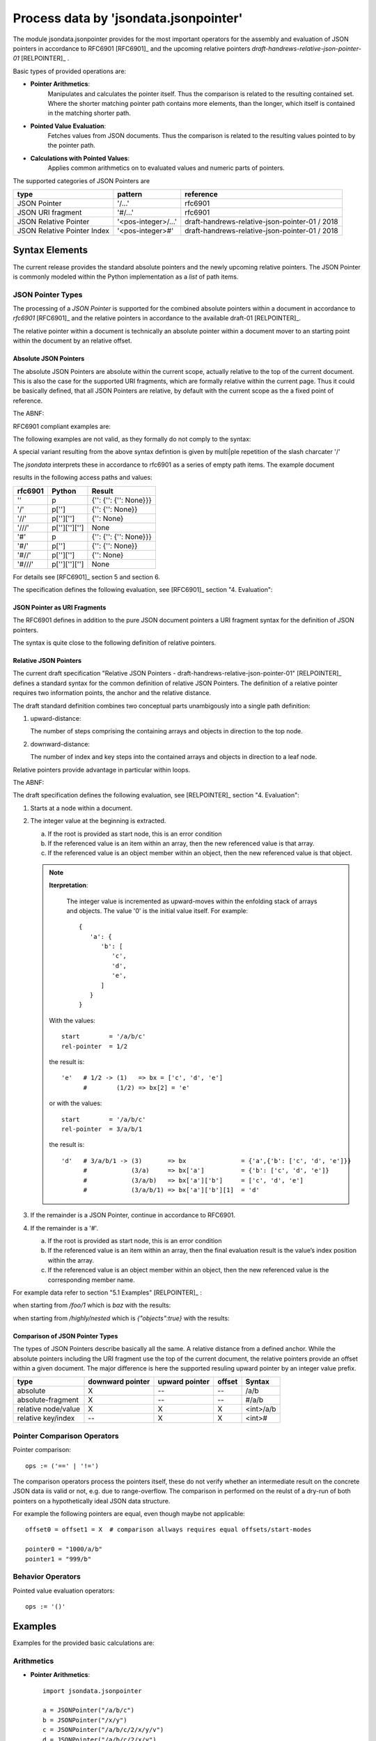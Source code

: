 Process data by 'jsondata.jsonpointer'
**************************************

The module jsondata.jsonpointer provides for the most important operators for
the assembly and evaluation of JSON pointers in accordance to RFC6901 [RFC6901]_
and the upcoming relative pointers *draft-handrews-relative-json-pointer-01* [RELPOINTER]_
.

Basic types of provided operations are:

* **Pointer Arithmetics**: 
   Manipulates and calculates the pointer itself.
   Thus the comparison is related to the resulting contained set.
   Where the shorter matching pointer path contains more elements, than 
   the longer, which itself is contained in the matching shorter path. 

* **Pointed Value Evaluation**:
   Fetches values from JSON documents.
   Thus the comparison is related to the resulting values pointed 
   to by the pointer path.

* **Calculations with Pointed Values**:
   Applies common arithmetics on to evaluated 
   values and numeric parts of pointers.

The supported categories of JSON Pointers are

+-----------------------------+---------------------+------------------------------------------------+
| type                        | pattern             | reference                                      |
+=============================+=====================+================================================+
| JSON Pointer                | '/...'              | rfc6901                                        |
+-----------------------------+---------------------+------------------------------------------------+
| JSON URI fragment           | '#/...'             | rfc6901                                        |
+-----------------------------+---------------------+------------------------------------------------+
| JSON Relative Pointer       | '<pos-integer>/...' | draft-handrews-relative-json-pointer-01 / 2018 |
+-----------------------------+---------------------+------------------------------------------------+
| JSON Relative Pointer Index | '<pos-integer>#'    | draft-handrews-relative-json-pointer-01 / 2018 |
+-----------------------------+---------------------+------------------------------------------------+

Syntax Elements
===============
The current release provides the standard absolute pointers and the newly upcoming
relative pointers.
The JSON Pointer is commonly modeled within the Python implementation as a *list* of path items. 

JSON Pointer Types
------------------
The processing of a *JSON Pointer* is supported for the combined absolute pointers within a document
in accordance to *rfc6901* [RFC6901]_ and the relative pointers in accordance to the available draft-01 [RELPOINTER]_.

|pointerevaluation|
|pointerevaluation_zoom|

.. |pointerevaluation_zoom| image:: _static/zoom.png
   :alt: zoom 
   :target: _static/pointer-evaluation.png
   :width: 16

.. |pointerevaluation| image:: _static/pointer-evaluation.png
   :width: 350

The relative pointer within a document is technically an absolute pointer within a document
mover to an starting point within the document by an relative offset. 

Absolute JSON Pointers
^^^^^^^^^^^^^^^^^^^^^^
The absolute JSON Pointers are absolute within the current scope,
actually relative to the top of the current document.
This is also the case for the supported URI fragments,
which are formally relative within the current page.
Thus it could be basically defined, that all JSON Pointers are relative,
by default with the current scope as the a fixed point of reference.

The ABNF:

.. seealso::

   RFC6901 - JSON Pointer section 3. Syntax [RFC6901]_

   A JSON Pointer is a Unicode string (see [RFC4627], Section 3)
   containing a sequence of zero or more reference tokens, each prefixed
   by a ’/’ (%x2F) character.
   Because the characters ’~’ (%x7E) and ’/’ (%x2F) have special|
   meanings in JSON Pointer, ’~’ needs to be encoded as ’~0’ and ’/’
   needs to be encoded as ’~1’ when these characters appear in a
   reference token.

   The ABNF syntax of a JSON Pointer is:

   .. code-block:: abnf
      :linenos:

      json-pointer      = *( "/" reference-token )
      reference-token   = *( unescaped / escaped )
      unescaped         = %x00-2E / %x30-7D / %x7F-10FFFF
         ; %x2F (’/’) and %x7E (’~’) are excluded from ’unescaped’
      escaped           = "~" ( "0" / "1" )
         ; representing ’~’ and ’/’, respectively

   It is an error condition if a JSON Pointer value does not conform to
   this syntax (see Section 7).
   Note that JSON Pointers are specified in characters, not as bytes.

RFC6901 compliant examples are:

.. code-block:: json
   :linenos:

   /a/b/c    # absolute path
   ''        # empty string, the whole document

The following examples are not valid, as they formally do not comply to the syntax:
   
.. code-block:: json
   :linenos:

   a/b/c    # relative path
   x        # relative path

A special variant resulting from the above syntax defintion is given by multi|ple
repetition of the slash charcater '/'

.. code-block:: python
   :linenos:

   /
   //
   ///

The *jsondata* interprets these in accordance to rfc6901 as a series of empty path items.
The example document

.. code-block:: python
   :linenos:

   x := {'': {'': {'': null}}} => p := {'': {'': {'': None}}} 

results in the following access paths and values:

+---------+---------------+------------------------+
| rfc6901 | Python        | Result                 |
+=========+===============+========================+
| ''      | p             | {'': {'': {'': None}}} |
+---------+---------------+------------------------+
| '/'     | p['']         | {'': {'': None}}       |
+---------+---------------+------------------------+
| '//'    | p['']['']     | {'': None}             |
+---------+---------------+------------------------+
| '///'   | p[''][''][''] | None                   |
+---------+---------------+------------------------+
| '#'     | p             | {'': {'': {'': None}}} |
+---------+---------------+------------------------+
| '#/'    | p['']         | {'': {'': None}}       |
+---------+---------------+------------------------+
| '#//'   | p['']['']     | {'': None}             |
+---------+---------------+------------------------+
| '#///'  | p[''][''][''] | None                   |
+---------+---------------+------------------------+

For details see [RFC6901]_ section 5 and section 6.

The specification defines the following evaluation, see [RFC6901]_ 
section "4. Evaluation":

|absolutepointerevaluation|
|absolutepointerevaluation_zoom|

.. |absolutepointerevaluation_zoom| image:: _static/zoom.png
   :alt: zoom 
   :target: _static/rfc6901-evaluation.png
   :width: 16

.. |absolutepointerevaluation| image:: _static/rfc6901-evaluation.png
   :width: 600

JSON Pointer as URI Fragments
^^^^^^^^^^^^^^^^^^^^^^^^^^^^^
The RFC6901 defines in addition to the pure JSON document pointers a
URI fragment syntax for the definition of JSON pointers. 

.. seealso::

   RFC6901 - section 6. URI Fragment Identifier Representation
   
   A JSON Pointer can be represented in a URI fragment identifier by
   encoding it into octets using UTF-8 [RFC3629]_, while percent-encoding
   those characters not allowed by the fragment rule in [RFC3986]_.

The syntax is quite close to the following definition of relative pointers.

Relative JSON Pointers
^^^^^^^^^^^^^^^^^^^^^^
The current draft specification 
"Relative JSON Pointers - draft-handrews-relative-json-pointer-01" [RELPOINTER]_
defines a standard syntax for the common definition of relative JSON Pointers.
The definition of a relative pointer requires two information points, the anchor
and the relative distance.

The draft standard definition combines two conceptual parts unambigously
into a single path definition:

.. code-block:: json
   :linenos:

   jsonpointer := (
      <upward-distance> <downward-distance> 
      <upward-distance> '#'
   )

   upward-distance := [1-9][0-9]*
   downward-distance := "rfc6901-path"

#. upward-distance:

   The number of steps comprising the containing arrays and objects
   in direction to the top node.

#. downward-distance:

   The number of index and key steps into the contained arrays and objects
   in direction to a leaf node.

Relative pointers provide advantage in particular within loops.

The ABNF:

.. seealso::

   draft-handrews-relative-json-pointer-01 - Relative JSON Pointers section 3. Syntax [RELPOINTER]_

   A Relative JSON Pointer is a Unicode string (see RFC 4627, 
   Section 3 [RFC4627]_ ), comprising a non-negative integer, followed by either a
   ’#’ (%x23) character or a JSON Pointer (RFC 6901 [RFC6901]_).
   The separation between the integer prefix and the JSON Pointer will
   always be unambiguous, because a JSON Pointer must be either zero-
   length or start with a ’/’ (%x2F). Similarly, a JSON Pointer will
   never be ambiguous with the ’#’.

   The ABNF syntax of a Relative JSON Pointer is:

   .. code-block:: json
      :linenos:

      relative-json-pointer  = non-negative-integer &lt;json-pointer&gt;  (*)
      relative-json-pointer  =/ non-negative-integer "#"                  (**)
      non-negative-integer   = %x30 / %x31-39 *( %x30-39 )
         ; "0", or digits without a leading "0"

   where <json-pointer> follows the production defined in RFC 6901,
   Section 3 [RFC6901]_ ("Syntax").

   **REMARK**:
      (*): This production defines a relative pointer to a resulting node.

      (**): This production evaluates the resulting location index.

The draft specification defines the following evaluation, see [RELPOINTER]_ 
section "4. Evaluation":

|relpointerevaluation|
|relpointerevaluation_zoom|

.. |relpointerevaluation_zoom| image:: _static/zoom.png
   :alt: zoom 
   :target: _static/relpointer-evaluation.png
   :width: 16

.. |relpointerevaluation| image:: _static/relpointer-evaluation.png
   :width: 700


#. Starts at a node within a document.

#. The integer value at the beginning is extracted.

   a. If the root is provided as start node, this is an error condition
   b. If the referenced value is an item within an array, then the new
      referenced value is that array.
   c. If the referenced value is an object member within an object, then
      the new referenced value is that object.

   .. note::

      **Iterpretation**: 

         The integer value is incremented as upward-moves within
         the enfolding stack of arrays and objects. The value '0'
         is the initial value itself. For example: ::

            {
               'a': {
                  'b': [
                     'c',
                     'd',
                     'e',
                  ]
               }
            }     

      With the values: ::

         start        = '/a/b/c'
         rel-pointer  = 1/2
   
      the result is: ::
   
         'e'   # 1/2 -> (1)   => bx = ['c', 'd', 'e']
               #        (1/2) => bx[2] = 'e'
   
      or with the values: ::
   
         start        = '/a/b/c'
         rel-pointer  = 3/a/b/1
   
      the result is: ::
   
         'd'   # 3/a/b/1 -> (3)       => bx               = {'a',{'b': ['c', 'd', 'e']}}
               #            (3/a)     => bx['a']          = {'b': ['c', 'd', 'e']}
               #            (3/a/b)   => bx['a']['b']     = ['c', 'd', 'e']
               #            (3/a/b/1) => bx['a']['b'][1]  = 'd'


#. If the remainder is a JSON Pointer, continue in accordance to RFC6901.

#. If the remainder is a '#'.

   a. If the root is provided as start node, this is an error condition
   b. If the referenced value is an item within an array, then the final
      evaluation result is the value’s index position within the array.
   c. If the referenced value is an object member within an object, then
      the new referenced value is the corresponding member name.

For example data refer to section "5.1 Examples" [RELPOINTER]_ :

.. code-block:: json
   :linenos:

   {
      "foo": ["bar", "baz"],
      "highly": {
         "nested": {
            "objects": true
         }
      }
   }

when starting from */foo/1* which is *baz* with the results: 

.. code-block:: json
   :linenos:

   relative path               | result   | result-type
   ----------------------------+----------+--------------
   "0"                         | "baz"    | node/value
   "1/0"                       | "bar"    | node/value
   "2/highly/nested/objects"   | true     | node/value
   "0#"                        | 1        | key/index
   "1#"                        | "foo"    | key/index

when starting from */highly/nested* which is *{"objects":true}*
with the results: 

.. code-block:: json
   :linenos:

   relative path               | result   | result-type
   ----------------------------+----------+--------------
   "0/objects"                 | true     | node/value
   "1/nested/objects"          | true     | node/value
   "2/foo/0"                   | "bar"    | node/value
   "0#"                        | "nested" | key/index
   "1#"                        | "highly" | key/index

Comparison of JSON Pointer Types
^^^^^^^^^^^^^^^^^^^^^^^^^^^^^^^^
The types of JSON Pointers describe basically all the same.
A relative distance from a defined anchor.
While the absolute pointers including the URI fragment use
the top of the current document, the relative pointers provide
an offset within a given document.
The major difference is here the supported resuling upward pointer by
an integer value prefix.

+---------------------+------------------+----------------+--------+-----------+
| type                | downward pointer | upward pointer | offset | Syntax    |
+=====================+==================+================+========+===========+
| absolute            | X                | --             | --     | /a/b      |
+---------------------+------------------+----------------+--------+-----------+
| absolute-fragment   | X                | --             | --     | #/a/b     |
+---------------------+------------------+----------------+--------+-----------+
| relative node/value | X                | X              | X      | <int>/a/b |
+---------------------+------------------+----------------+--------+-----------+
| relative key/index  | --               | X              | X      | <int>#    |
+---------------------+------------------+----------------+--------+-----------+

Pointer Comparison Operators
----------------------------
Pointer comparison::

   ops := ('==' | '!=')

The comparison operators process the pointers itself, these do not verify whether an
intermediate result on the concrete JSON data iis valid or not, e.g. due to range-overflow.
The comparison in performed on the reulst of a dry-run of both pointers on a  hypothetically
ideal JSON data structure.

For example the following pointers are equal, even though maybe not applicable: ::

   offset0 = offset1 = X  # comparison allways requires equal offsets/start-modes 
   
   pointer0 = "1000/a/b"
   pointer1 = "999/b"

Behavior Operators
------------------
Pointed value evaluation operators::

   ops := '()'


Examples
========

Examples for the provided basic calculations are:

Arithmetics
-----------

* **Pointer Arithmetics**::

     import jsondata.jsonpointer

     a = JSONPointer("/a/b/c")
     b = JSONPointer("/x/y")
     c = JSONPointer("/a/b/c/2/x/y/v")
     d = JSONPointer("/a/b/c/2/x/y")
     e = JSONPointer("/a/b/c/2/x")

     # loop with increment
     for i in range(0,4):
        print str(a + i + b) + " > " + str(c) + " = " + str(a + i + b > c )

     print
     print str(a + 2 + b) + " > " + str(d) + " = " + str(a + 2 + b > d )

     print
     print str(a + 2 + b) + " > " + str(e) + " = " + str(a + 2 + b > e )

  prints the results::

     /a/b/c/0/x/y > /a/b/c/2/x/y/v = False
     /a/b/c/1/x/y > /a/b/c/2/x/y/v = False
     /a/b/c/2/x/y > /a/b/c/2/x/y/v = True
     /a/b/c/3/x/y > /a/b/c/2/x/y/v = False

     /a/b/c/2/x/y > /a/b/c/2/x/y = False

     /a/b/c/2/x/y > /a/b/c/2/x = False

  Where the shorter matching pointer path contains more elements, than 
  the longer, which itself is contained in the matching shorter path. 

Evaluation
----------

* **Pointed Value Evaluation**::

     import jsondata.jsonpointer

     jdata = { 'a': { 'b': { 'c': 2, 'd': 3 } } }

     a = JSONPointer("/a/b/c")
     b = JSONPointer("/x/y")
     c = JSONPointer("/2/x/y/v")
     d = JSONPointer("/a/b/d")

     print a(jdata) + b 
     print JSONPointer(a(jdata)) + d(jdata)
     print JSONPointer(a(jdata)) + JSONPointer(d(jdata))
     print c
     print a(jdata) + b > c

  prints the results::

     /2/x/y
     /2/3
     /2/3
     /2/x/y/v
     True 

Calculation
-----------

* **Calculations with Pointed Values**::

     import jsondata.jsonpointer

     jdata = { 'a': { 'b': { 'c': 2, 'd': 3 } } }

     a = JSONPointer("/a/b/c")
     b = JSONPointer("/x/y")
     c = JSONPointer("/2/x/y/v")
     d = JSONPointer("/a/b/d")

     print a(jdata) + d(jdata)
     print JSONPointer(a(jdata) + d(jdata))

  prints the results::

     5
     /5

